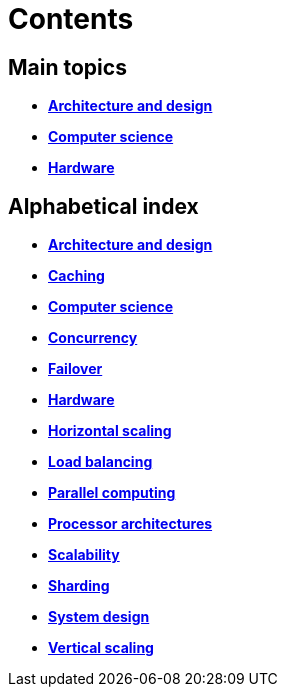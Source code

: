 = Contents

== Main topics

* link:./architecture-and-design.adoc[*Architecture and design*]
* link:./computer-science.adoc[*Computer science*]
* link:./hardware.adoc[*Hardware*]

== Alphabetical index

* link:./architecture-and-design.adoc[*Architecture and design*]
* link:./caching.adoc[*Caching*]
* link:./computer-science.adoc[*Computer science*]
* link:./concurrency.adoc[*Concurrency*]
* link:./failover.adoc[*Failover*]
* link:./hardware.adoc[*Hardware*]
* link:./horizontal-scaling.adoc[*Horizontal scaling*]
* link:./load-balancing.adoc[*Load balancing*]
* link:./parallel-computing.adoc[*Parallel computing*]
* link:./processor-architectures.adoc[*Processor architectures*]
* link:./scalability.adoc[*Scalability*]
* link:./sharding.adoc[*Sharding*]
* link:./system-design.adoc[*System design*]
* link:./vertical-scaling.adoc[*Vertical scaling*]
